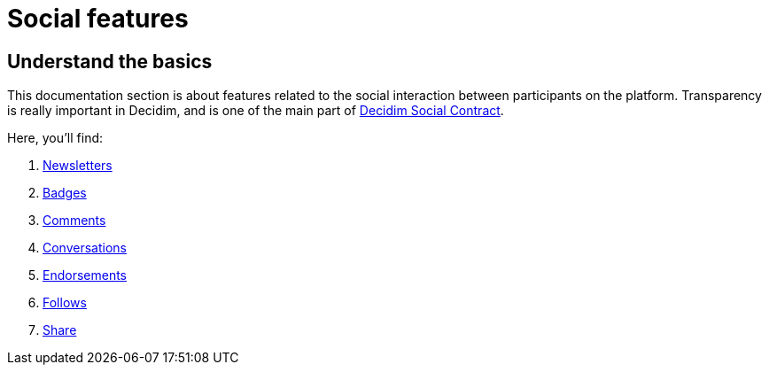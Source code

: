 = Social features

== Understand the basics

This documentation section is about features related to the social interaction between participants on the platform. 
Transparency is really important in Decidim, and is one of the main part of xref:understand:social-contract#_transparency_traceability_and_integrity.adoc[Decidim Social Contract]. 

Here, you'll find: 

. xref:admin:features/social_features/newsletters.adoc[Newsletters]
. xref:admin:features/social_features/badges.adoc[Badges]
. xref:admin:features/social_features/comments.adoc[Comments]
. xref:admin:features/social_features/conversations.adoc[Conversations]
. xref:admin:features/social_features/endorsements.adoc[Endorsements]
. xref:admin:features/social_features/follows.adoc[Follows]
. xref:admin:features/social_features/share.adoc[Share]
